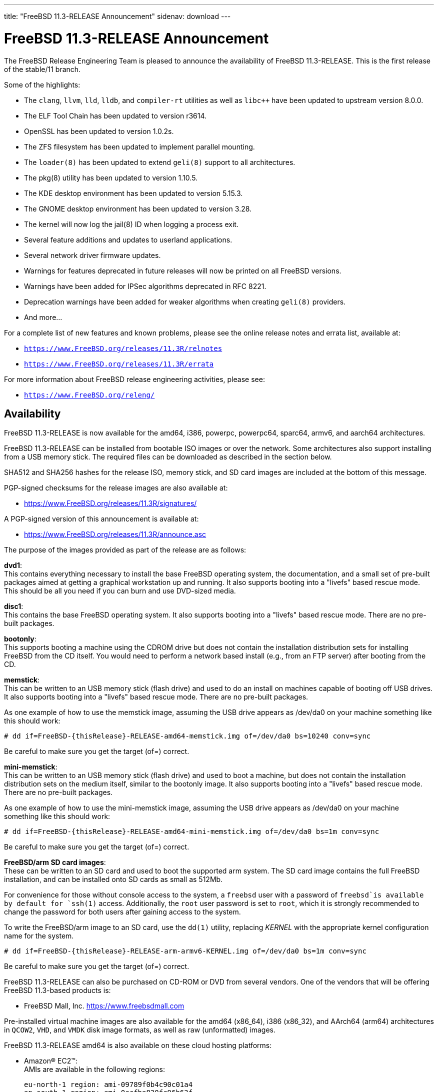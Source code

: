 ---
title: "FreeBSD 11.3-RELEASE Announcement"
sidenav: download
---

:thisBranch: 11
:thisRelease: 11.3
:lastRelease: 11.2
:thisEOL: September 30, 2021
:lastEOL: October 31, 2019

= FreeBSD {thisRelease}-RELEASE Announcement

The FreeBSD Release Engineering Team is pleased to announce the availability of FreeBSD {thisRelease}-RELEASE. This is the first release of the stable/{thisBranch} branch.

Some of the highlights:

* The `clang`, `llvm`, `lld`, `lldb`, and `compiler-rt` utilities as well as `libc++` have been updated to upstream version 8.0.0.
* The ELF Tool Chain has been updated to version r3614.
* OpenSSL has been updated to version 1.0.2s.
* The ZFS filesystem has been updated to implement parallel mounting.
* The `loader(8)` has been updated to extend `geli(8)` support to all architectures.
* The pkg(8) utility has been updated to version 1.10.5.
* The KDE desktop environment has been updated to version 5.15.3.
* The GNOME desktop environment has been updated to version 3.28.
* The kernel will now log the jail(8) ID when logging a process exit.
* Several feature additions and updates to userland applications.
* Several network driver firmware updates.
* Warnings for features deprecated in future releases will now be printed on all FreeBSD versions.
* Warnings have been added for IPSec algorithms deprecated in RFC 8221.
* Deprecation warnings have been added for weaker algorithms when creating `geli(8)` providers.
* And more...

For a complete list of new features and known problems, please see the online release notes and errata list, available at:

* `https://www.FreeBSD.org/releases/{thisRelease}R/relnotes`
* `https://www.FreeBSD.org/releases/{thisRelease}R/errata`

For more information about FreeBSD release engineering activities, please see:

* `https://www.FreeBSD.org/releng/`

== Availability

FreeBSD {thisRelease}-RELEASE is now available for the amd64, i386, powerpc, powerpc64, sparc64, armv6, and aarch64 architectures.

FreeBSD {thisRelease}-RELEASE can be installed from bootable ISO images or over the network. Some architectures also support installing from a USB memory stick. The required files can be downloaded as described in the section below.

SHA512 and SHA256 hashes for the release ISO, memory stick, and SD card images are included at the bottom of this message.

PGP-signed checksums for the release images are also available at:

* https://www.FreeBSD.org/releases/{thisRelease}R/signatures/

A PGP-signed version of this announcement is available at:

* https://www.FreeBSD.org/releases/{thisRelease}R/announce.asc

The purpose of the images provided as part of the release are as follows:

*dvd1*: +
This contains everything necessary to install the base FreeBSD operating system, the documentation, and a small set of pre-built packages aimed at getting a graphical workstation up and running. It also supports booting into a "livefs" based rescue mode. This should be all you need if you can burn and use DVD-sized media.

*disc1*: +
This contains the base FreeBSD operating system. It also supports booting into a "livefs" based rescue mode. There are no pre-built packages.

*bootonly*: +
This supports booting a machine using the CDROM drive but does not contain the installation distribution sets for installing FreeBSD from the CD itself. You would need to perform a network based install (e.g., from an FTP server) after booting from the CD.

*memstick*: +
This can be written to an USB memory stick (flash drive) and used to do an install on machines capable of booting off USB drives. It also supports booting into a "livefs" based rescue mode. There are no pre-built packages.

As one example of how to use the memstick image, assuming the USB drive appears as /dev/da0 on your machine something like this should work:

....
# dd if=FreeBSD-{thisRelease}-RELEASE-amd64-memstick.img of=/dev/da0 bs=10240 conv=sync
....

Be careful to make sure you get the target (of=) correct.

*mini-memstick*: +
This can be written to an USB memory stick (flash drive) and used to boot a machine, but does not contain the installation distribution sets on the medium itself, similar to the bootonly image. It also supports booting into a "livefs" based rescue mode. There are no pre-built packages.

As one example of how to use the mini-memstick image, assuming the USB drive appears as /dev/da0 on your machine something like this should work:

....
# dd if=FreeBSD-{thisRelease}-RELEASE-amd64-mini-memstick.img of=/dev/da0 bs=1m conv=sync
....

Be careful to make sure you get the target (of=) correct.

*FreeBSD/arm SD card images*: +
These can be written to an SD card and used to boot the supported arm system. The SD card image contains the full FreeBSD installation, and can be installed onto SD cards as small as 512Mb.

For convenience for those without console access to the system, a `freebsd` user with a password of `freebsd`is available by default for `ssh(1)` access. Additionally, the `root` user password is set to `root`, which it is strongly recommended to change the password for both users after gaining access to the system.

To write the FreeBSD/arm image to an SD card, use the `dd(1)` utility, replacing _KERNEL_ with the appropriate kernel configuration name for the system.

....
# dd if=FreeBSD-{thisRelease}-RELEASE-arm-armv6-KERNEL.img of=/dev/da0 bs=1m conv=sync
....

Be careful to make sure you get the target (of=) correct.

FreeBSD {thisRelease}-RELEASE can also be purchased on CD-ROM or DVD from several vendors. One of the vendors that will be offering FreeBSD {thisRelease}-based products is:

* FreeBSD Mall, Inc. https://www.freebsdmall.com

Pre-installed virtual machine images are also available for the amd64 (x86_64), i386 (x86_32), and AArch64 (arm64) architectures in `QCOW2`, `VHD`, and `VMDK` disk image formats, as well as raw (unformatted) images.

FreeBSD {thisRelease}-RELEASE amd64 is also available on these cloud hosting platforms:

* Amazon(R) EC2(TM): +
AMIs are available in the following regions:
+
....
eu-north-1 region: ami-09789f0b4c90c01a4
ap-south-1 region: ami-0ccfba830fc96b63f
eu-west-3 region: ami-03bc67e2963783274
eu-west-2 region: ami-0151a8c2d58fb4be7
eu-west-1 region: ami-020cb74ef9455f896
ap-northeast-2 region: ami-0ac2a225ca76c6813
ap-northeast-1 region: ami-018b1a9568ee47cf9
sa-east-1 region: ami-0c1b1e3b80379d735
ca-central-1 region: ami-0cb536e0981d8b3eb
ap-southeast-1 region: ami-061be42021173f256
ap-southeast-2 region: ami-01118bc67768cd45a
eu-central-1 region: ami-0eeb6619034a54c9e
us-east-1 region: ami-0b96e8856151afb3a
us-east-2 region: ami-0096f3aee554b01ab
us-west-1 region: ami-0b2b51b96e7b35539
us-west-2 region: ami-047448dadcfa381be
....
+
AMIs are also available in the Amazon(R) Marketplace at: +
https://aws.amazon.com/marketplace/pp/B01LWSWRED/
* Google(R) Compute Engine(TM): +
Instances can be deployed using the `gcloud` utility:
+
....
% gcloud compute instances create INSTANCE \
  --image freebsd-11-3-release-amd64 \
  --image-project=freebsd-org-cloud-dev
% gcloud compute ssh INSTANCE
....
+
Replace _INSTANCE_ with the name of the Google Compute Engine instance.
+
FreeBSD {thisRelease}-RELEASE will also available in the Google Compute Engine(TM) Marketplace once they have completed third-party specific validation at: +
https://console.cloud.google.com/launcher/browse?filter=category:os&filter=price:free
* Hashicorp/Atlas(R) Vagrant(TM): +
Instances can be deployed using the `vagrant` utility:
+
....
% vagrant init freebsd/FreeBSD-11.3-RELEASE
% vagrant up
....

== Download

FreeBSD {thisRelease}-RELEASE may be downloaded via https from the following site:

* `https://download.freebsd.org/ftp/releases/ISO-IMAGES/{thisRelease}/`

FreeBSD {thisRelease}-RELEASE virtual machine images may be downloaded from:

* `https://download.freebsd.org/ftp/releases/VM-IMAGES/{thisRelease}-RELEASE/`

For instructions on installing FreeBSD or updating an existing machine to {thisRelease}-RELEASE please see:

* `https://www.FreeBSD.org/releases/{thisRelease}R/installation/`

== Support

Based on the new FreeBSD support model, the FreeBSD 11 release series will be supported until at least {thisEOL} or three months after FreeBSD 11.4, if applicable.

* `https://www.FreeBSD.org/security/`

Please note that {lastRelease} will be supported until three months from the {thisRelease} release date, currently scheduled for {lastEOL}.

== Acknowledgments

Many companies donated equipment, network access, or human time to support the release engineering activities for FreeBSD {thisRelease} including The FreeBSD Foundation, Rubicon Communications, LLC (Netgate), Yahoo!, NetApp, Internet Systems Consortium, ByteMark Hosting, CyberOne Data, Sentex Communications, New York Internet, Juniper Networks, NetActuate, National Chiao Tung University, NLNet Labs, and iXsystems.

The release engineering team for {thisRelease}-RELEASE includes:

[cols=",",]
|===
|Glen Barber <gjb@FreeBSD.org> |Release Engineering Lead, {thisRelease}-RELEASE Release Engineer
|Konstantin Belousov <kib@FreeBSD.org> |Release Engineering
|Antoine Brodin <antoine@FreeBSD.org> |Package Building
|Bryan Drewery <bdrewery@FreeBSD.org> |Release Engineering, Package Building
|Marc Fonvieille <blackend@FreeBSD.org> |Release Engineering, Documentation
|Xin Li <delphij@FreeBSD.org> |Release Engineering, Security Team Liaison
|Ed Maste <emaste@FreeBSD.org> |Security Officer Deputy
|Hiroki Sato <hrs@FreeBSD.org> |Release Engineering, Documentation
|Gleb Smirnoff <glebius@FreeBSD.org> |Release Engineering
|Marius Strobl <marius@FreeBSD.org> |Release Engineering Deputy Lead
|Gordon Tetlow <gordon@FreeBSD.org> |Security Officer
|===

== Trademark

FreeBSD is a registered trademark of The FreeBSD Foundation.

== ISO Image Checksums

=== amd64 (x86_64):

....
SHA512 (FreeBSD-11.3-RELEASE-amd64-bootonly.iso) = de623ccae3f158259d4e3a77491cb17e5746868c83ec5b58ed831ae365e23e13dbdceb19abdf5eeb7ddb6ca94ee2117b522204f8f17e9ee37464bc313f139718
SHA512 (FreeBSD-11.3-RELEASE-amd64-bootonly.iso.xz) = e21947fee8c3b3a0d6432c5c59217b86379d758a76dea1ad3a1ba4f35e886129f9876858c89aa01b258edaf45d31372d1ba0b03ecf1bd40758cc70d38a3ff1fa
SHA512 (FreeBSD-11.3-RELEASE-amd64-disc1.iso) = 70e489cce651e4030b3875a408891f3296a4970a5a28bc5a0fffbb2fadffc26368bd43c0aa299c21b6638c4732c909ddfcdf1ceb5904c145ba2df46f60c790bc
SHA512 (FreeBSD-11.3-RELEASE-amd64-disc1.iso.xz) = 934a2d280f29b8255d58467e2e20ac1465118af4b1bd937bb9e2c089a5854da7b4375a2302f2007b60aef4c50e062f9f7d6b012a3576d2aaf0d01b7af217bcb1
SHA512 (FreeBSD-11.3-RELEASE-amd64-dvd1.iso) = d30a59a20019b74f346c7d51de15b971eb1f3613bce1d92151d1c9723b9ec217c5a92fb3aafcc5abd3034d1fa510d8ebbb83bd3ba31e531f22cfbc8f94f465e7
SHA512 (FreeBSD-11.3-RELEASE-amd64-dvd1.iso.xz) = 93a965e4644d054dcac963a8ea43da3c514d6d8322cc374872db82e71a4b8565da0327a24cb5f7e9f4fd3ee48b3564d5a18b3ecdfd415cf24f3380464262d40d
SHA512 (FreeBSD-11.3-RELEASE-amd64-memstick.img) = 90f6c796835dce9c38ec32405b75dad2de5768008f9ba0e6817e9d66bab7713326942a68cd80cb46f6209a45f5d1c90ac6275524afda264c30874bcfd3d7b12b
SHA512 (FreeBSD-11.3-RELEASE-amd64-memstick.img.xz) = a8ee378b436e690f4185908ccf18f53498ab013cb80a1953f1e5738d219e87fc2b0280bd70dfa42fef0da3edf64dc5c295dbc99af3c8384b23a668e678a2a51d
SHA512 (FreeBSD-11.3-RELEASE-amd64-mini-memstick.img) = 00c3d00b0d4e3b08b6c74a0ed6aeafda1230dacbadaa34310fa3149b228752906c4d27319f294a61d39503c23de873c21d6c655f6bd0b5014aa898e30a4b9eb2
SHA512 (FreeBSD-11.3-RELEASE-amd64-mini-memstick.img.xz) = 59db0ca2ce9b325ee739179ffdaba15fb08bd40550f5face3762ddc239165bfd179d3be244a49da5958e1f267f28ed7ddab7e0be4cab90e277bd2501b99104ca
....

....
SHA256 (FreeBSD-11.3-RELEASE-amd64-bootonly.iso) = d27432b1c904e8939c87f6d6d415baa3f27841dc666f890610cdc5e8d6607663
SHA256 (FreeBSD-11.3-RELEASE-amd64-bootonly.iso.xz) = 328fa0b060df682cfeea861e4f5f70a254ecd5d1fd1c5efe18b4440172553c99
SHA256 (FreeBSD-11.3-RELEASE-amd64-disc1.iso) = d268db365e26305ec3d51b29211caad903749c33a4a8f2cf661d671f8e0ba0b0
SHA256 (FreeBSD-11.3-RELEASE-amd64-disc1.iso.xz) = 19cb616870f4c4325c1be7ae1e1868e44237d664539f8ec7d8e8e17c2103d115
SHA256 (FreeBSD-11.3-RELEASE-amd64-dvd1.iso) = d9e17e06962d01730e24369407bad14a8845b80ecc65cd5e97ea27e67ca5b3c7
SHA256 (FreeBSD-11.3-RELEASE-amd64-dvd1.iso.xz) = 37cbd2718e63f27f0eb255450ca23c120b37e05ede316f2c10ce0e3987421b52
SHA256 (FreeBSD-11.3-RELEASE-amd64-memstick.img) = 895bcf9e764455aa9de9b5086eba533eb51fd516c1545f1286caca92cc9c25b4
SHA256 (FreeBSD-11.3-RELEASE-amd64-memstick.img.xz) = e2b7752e1bbfcec723db2b49e93617d70621a4ab7b40e320aee6c66b71a347dc
SHA256 (FreeBSD-11.3-RELEASE-amd64-mini-memstick.img) = c22d6be29911d109f37a3f955d188150ca3927390bb94abb5756629927ff08c5
SHA256 (FreeBSD-11.3-RELEASE-amd64-mini-memstick.img.xz) = 7581b38934e73bfd7e47fb5f477e0958b6b11f5cc1af677e3181d2d2df53937a
....

=== i386 (x86):

....
SHA512 (FreeBSD-11.3-RELEASE-i386-bootonly.iso) = c73ea3db171e65a0a989bce3e7ce594dc6a16aedb0d5f202f9f4125daddb6607d19f4b86ec3f5ad75524c18249623918ccdcf04df7b5a181b7e77908096201ce
SHA512 (FreeBSD-11.3-RELEASE-i386-bootonly.iso.xz) = 2925e7e453514813f584f0435b1594324a5fd38ac7d110c8dfe3d692fac48269f8f8bbf70dfb6f00eabe19adf1c03650d93c089734e6fabf8f8ec82543d4cc0e
SHA512 (FreeBSD-11.3-RELEASE-i386-disc1.iso) = 5240eafce401d7c5283d81f4c288e8ad94f350d802dd64ef4c2a337eae31fd15ff4e37da28bb1a3124fbbb35c52b122c356ae05c09a946da23771b1d02e7a949
SHA512 (FreeBSD-11.3-RELEASE-i386-disc1.iso.xz) = b5db4cf46424ff86fe5666adb97d382cfcd796db5241e4d87c83b71ddcc1562e291ad7d46400031c65bb4ea0f7fd56beed2f57c4367e0e96ae8b334af4fb3318
SHA512 (FreeBSD-11.3-RELEASE-i386-dvd1.iso) = 53af094f22f6c387f97d8856de0c30e0fce1683b0dec07c2f3a7b0a09152cbe33f99f88c1f22580bed0daea9fda02f0012cde3a35dbc4f44a9e2127c1e0fd01c
SHA512 (FreeBSD-11.3-RELEASE-i386-dvd1.iso.xz) = ea3c4036c9bd0c3d8519c1f7e255ea0ee2b1c5be06afed981ef9515b4135d5b07b347dcd42d763f026b4305d256ba1401717484b1a8ba09e2ff3d05ea71f5dfe
SHA512 (FreeBSD-11.3-RELEASE-i386-memstick.img) = e8ee947713f2cb1186930e6e6082e4c379afb99ac529391a153eb0062ae36f7eccbd75adf11cc0b1983903fa6f3e4371e0a240c0a995f17ba6c9c7cb15b4fdc2
SHA512 (FreeBSD-11.3-RELEASE-i386-memstick.img.xz) = af56fae7413dd32220bedb57450ce210831ef083269e6dbd226d4e2224908e8dbc4bbb6243f9c6d4c1d3c45d224bde6952a41e4795860a13f4dfa70947b9c281
SHA512 (FreeBSD-11.3-RELEASE-i386-mini-memstick.img) = 6072633cb36777909f2e14c6b0325d763ba34e89094c00043502e38dfe063c3be2ab56b845aa9950d546c4c845d02b47eba8c834a0c698449f4dd7473207f0bd
SHA512 (FreeBSD-11.3-RELEASE-i386-mini-memstick.img.xz) = 8ac62081c99e7a86432f09187d3b2a001a92a17ff3250031676715b1dcdc34ee9e2f0a19214e1f0d9ca8f45e80d730354fb75e4b4ee98ee6f150962577dff6e8
....

....
SHA256 (FreeBSD-11.3-RELEASE-i386-bootonly.iso) = 8928dfc1967317d147091237cb13e5a4f18b0d75fb1900818bc3937edfaf1d99
SHA256 (FreeBSD-11.3-RELEASE-i386-bootonly.iso.xz) = e470fda1c8479f11a16c895edc2a0a29860a789eafb181882c39de2ca7144551
SHA256 (FreeBSD-11.3-RELEASE-i386-disc1.iso) = 88860cc6ffd730dad3ee6d3eb1af88234430a26aca6f3e3e26a66521f1e66b74
SHA256 (FreeBSD-11.3-RELEASE-i386-disc1.iso.xz) = dafd53508b214dbbb831d6891b56958284445027dff0626de76c544cbf87e8da
SHA256 (FreeBSD-11.3-RELEASE-i386-dvd1.iso) = 5cd1bc4b512da36539f6655a9a836a16b4811a04566e65d2124a206337e619fc
SHA256 (FreeBSD-11.3-RELEASE-i386-dvd1.iso.xz) = 9afeb340f97caa671808e5f0f3417d5820ba33d72a6e28ca358a1ff4ec206c16
SHA256 (FreeBSD-11.3-RELEASE-i386-memstick.img) = ff31003d4043051f2fc1ffcc63afee21c3b44ca5c7ac279089b5c920de72cbb0
SHA256 (FreeBSD-11.3-RELEASE-i386-memstick.img.xz) = ec7cf669c95abb99005583b414006d575c60d5e7e927a36adfc6c7e26484fc31
SHA256 (FreeBSD-11.3-RELEASE-i386-mini-memstick.img) = 82173f915d7370e67399dc002a87f450c26e137ff98e78db0b79aee68ca9a61a
SHA256 (FreeBSD-11.3-RELEASE-i386-mini-memstick.img.xz) = e1f27912a20754f1c626f9a9816450f35879a61de24f1c228fc94671f649956f
....

=== powerpc:

....
SHA512 (FreeBSD-11.3-RELEASE-powerpc-bootonly.iso) = ea66a1edb6fafa94a6c95a6f9423b7b2181d693ae6efe5d39092d9d9dd275d1572fe916257829c88a4c3c9e5a836e70acce4e42b1d08356307a10f3c0bb68309
SHA512 (FreeBSD-11.3-RELEASE-powerpc-bootonly.iso.xz) = 44bee3c4b569893ba1d54a7d072100371216e314b188ceb7594e82fabce7cd6c1006fd94df0d23229ab72e4ad889fb6fc91bd80dd2319a0f6b7e12dd38764c64
SHA512 (FreeBSD-11.3-RELEASE-powerpc-disc1.iso) = 1a96768aa36e350e3421389016f48dc3e117bfe8ce3b40c1aafa082a121baef784bd48b01ee7c1092ed7e1ea2cd8dc64e43b22f75afec705901042989f5581dd
SHA512 (FreeBSD-11.3-RELEASE-powerpc-disc1.iso.xz) = 91a0b245cb75de5fbc7ff5ee9ca3d70a8d88b1888fedeeaf701976afe6ef63ab219bf429170da48f9c6565c7ae597c87c8f51d63c4535dcc6c2915f3c094b7ab
SHA512 (FreeBSD-11.3-RELEASE-powerpc-dvd1.iso) = 6b9b77dc2f65ef0a40166138fb6938cc2ed0e91bb1e371090df42bf4e2df41c8e09b89f9b77522c2866fc595a5dbafdcdd14b584b1761bf9ac5196204b59986c
SHA512 (FreeBSD-11.3-RELEASE-powerpc-dvd1.iso.xz) = 9caead2afa61f15742db8bc330d26cf564facf7ffc66204f12f959b5814db987bec7bbc8d886924cd6191177b2d850980ac8b535287c5f7b5e8a9c33b9741004
SHA512 (FreeBSD-11.3-RELEASE-powerpc-memstick.img) = e5df71e0a50d479baf64f5cb8e76a2e6468f363ce2da02e263f7a7a6dd0cff818025ac9a6653fe6c05d420459cdbd7ff87eb4583c981fdf54b31677dd9dda8bd
SHA512 (FreeBSD-11.3-RELEASE-powerpc-memstick.img.xz) = d9f23957e41943bddd63141507cd31aea690e8fe31caca0575d447014de7f207ced564c7e64bc0f9ce3b3ff82a6e5e48f4b4eff7aa2bfde7ef3451e4b8bd68e6
SHA512 (FreeBSD-11.3-RELEASE-powerpc-mini-memstick.img) = c6e13e114d1127307f5ff9aa357bf1a5cf2009135ed8c2947b48fcde8d94c5f565d3285d0625cec01bf1f1478b649560a9a62c0916d5b9545440156a4660f82a
SHA512 (FreeBSD-11.3-RELEASE-powerpc-mini-memstick.img.xz) = 3d8797f654773ec3cd949e10c9570482eb91e820b0d231c67b5fe17f9ff295e02e445db683db64a0cafcd45d73358d675ddc1036bffd116e6291897ac0438ab7
....

....
SHA256 (FreeBSD-11.3-RELEASE-powerpc-bootonly.iso) = 051344b2c208333daf917bd71e8c365cf815c1d3a4d199125973c54e940a0c8e
SHA256 (FreeBSD-11.3-RELEASE-powerpc-bootonly.iso.xz) = 7c94565bc07ba0f4d0bf6a0b04ec8b3cae725f2e2678f1d1d064af67cfa06207
SHA256 (FreeBSD-11.3-RELEASE-powerpc-disc1.iso) = aa5ef3e0682aea17fdb6d86fff425ab707c6934cd6837e6c497ea3c4797b529a
SHA256 (FreeBSD-11.3-RELEASE-powerpc-disc1.iso.xz) = 6ccf4e590b7b19b3bdbd3dcd2f6bf8741ab7429492a3fb4948c2e49d6e0db506
SHA256 (FreeBSD-11.3-RELEASE-powerpc-dvd1.iso) = a3eb04f5a7d5cf028c6e1b39fb0d84097bcd5d44e9e4f7dd282f9b0b5daa9272
SHA256 (FreeBSD-11.3-RELEASE-powerpc-dvd1.iso.xz) = cd7f12bd0108a39cc3ab511df462c249efcfee6a5875d6ebeb5c9416207e161e
SHA256 (FreeBSD-11.3-RELEASE-powerpc-memstick.img) = 9079cb8830cc16e35f55400f7dbe06f410672da1b62db89fd32f565efa666502
SHA256 (FreeBSD-11.3-RELEASE-powerpc-memstick.img.xz) = eef7511bdfb124807515fd1026c2f3d4c06c79cbaadaa9561719d3745fc69bc2
SHA256 (FreeBSD-11.3-RELEASE-powerpc-mini-memstick.img) = 5962abfe91f5d0c77aae96a7c2d335cc5eb1e3836c82b1227bc370a9903f43ff
SHA256 (FreeBSD-11.3-RELEASE-powerpc-mini-memstick.img.xz) = 0338459b6bee2522d073154574bdc68b441297cb05ba46436769928b659da9c2
....

=== powerpc64:

....
SHA512 (FreeBSD-11.3-RELEASE-powerpc-powerpc64-bootonly.iso) = b127d129b52c4194cd4871948e29e2f337e6243e9ba73d33e8b3469e610d69d7f49fbfd7728c9e6fc92ead315c19b8fb302dea0b214bbbe0b1ca848989be4bee
SHA512 (FreeBSD-11.3-RELEASE-powerpc-powerpc64-bootonly.iso.xz) = 7999feca1b3614d6e954841a9b97916ffd0d3c204d474e7a2b6d9a308b073cb28d7208c2fcc1bf428445ffe4f3928b1083bc2bfb09a5e73d12de21720bf022ef
SHA512 (FreeBSD-11.3-RELEASE-powerpc-powerpc64-disc1.iso) = dbe6c77c9521e595895c9be08720cc48f59447e87aad15e92bf01afad9e0dd0eab16ccfc4b168ae6aab4a8d0f0146ffd7a0c260109af5510efb7fa7029933bc1
SHA512 (FreeBSD-11.3-RELEASE-powerpc-powerpc64-disc1.iso.xz) = 46f5574def47d7f3a1f8145382c452fbf11b64b858b4e7764eec0d1d4ca462171954dee524b96e9e2460da4ef0a4dff8bf3e14a115f15c7e2dad824c78b2687b
SHA512 (FreeBSD-11.3-RELEASE-powerpc-powerpc64-dvd1.iso) = 0b70fe16158b3029fca9495ea305623d88a4a1e266ffa23df180c3cd2eb4727df2a524696a2bd7dae1ac3dec41a75985f70dbc224ea14713d1fd2df04e6702ea
SHA512 (FreeBSD-11.3-RELEASE-powerpc-powerpc64-dvd1.iso.xz) = dfb747c48ac5fc93d30b35eab63cd479e7df9c331fff6d524fc43b95f83c0d3b42f900232980763b80f90bf4957cebcf402ede21b3d3dfbceed12cdf49ce73f5
SHA512 (FreeBSD-11.3-RELEASE-powerpc-powerpc64-memstick.img) = 06dcbe2abc89bd0fb564fa4530b755e3891e6f3109b2bf7af8b1998bc50a6ab9e6bd7e668547a9fbb58b34074b3478ca190cbfa5c6768cc594bfa07a57ddfa19
SHA512 (FreeBSD-11.3-RELEASE-powerpc-powerpc64-memstick.img.xz) = aa778da56d7f8d57e6cbdd05f17d2ef8dbef2b9c32fa3b0737bd31e3aa06248aee7a435b40748de81904dd97c6d4b785da9bc501220a651c2ffb658f4f589dfc
SHA512 (FreeBSD-11.3-RELEASE-powerpc-powerpc64-mini-memstick.img) = b534b92bdb95b731db9d76ddb9c9836d57df6121f13e85f687a13c0eaa42aaaadb308e6f5f92c3bf53e93c75e2851349ebda7bac2af7df3714f3bc44321ca26d
SHA512 (FreeBSD-11.3-RELEASE-powerpc-powerpc64-mini-memstick.img.xz) = 73ca9879520b06629b4224be14f5bb1bd44224f7434387fec8f3b0a5230c10e3e4e6fb9b65bae773aa06532e015991b53ff7c1910268ac473f31b7e9c260509c
....

....
SHA256 (FreeBSD-11.3-RELEASE-powerpc-powerpc64-bootonly.iso) = 910ed0ded9a5ec61fd09ea502e2ccc472339abbb332ae52b1a0e1b1d2896b6c2
SHA256 (FreeBSD-11.3-RELEASE-powerpc-powerpc64-bootonly.iso.xz) = be642c5eed3b984a9d500642d29a2762a97d8ff36d25c5fd3c7dbec27877d269
SHA256 (FreeBSD-11.3-RELEASE-powerpc-powerpc64-disc1.iso) = 3ab4d996181db1d03159ae6a6eef1e52f702f6db37028956c6a9d6c1942f7f0a
SHA256 (FreeBSD-11.3-RELEASE-powerpc-powerpc64-disc1.iso.xz) = a44e7287fe61aced11a80a7b75d9297550602ff0fdae8534c3d31f5ac6fefd7e
SHA256 (FreeBSD-11.3-RELEASE-powerpc-powerpc64-dvd1.iso) = 04427f74d7c87b96cde5cec67896b2e1a7c021faaddb61c856bfde51220ffe2c
SHA256 (FreeBSD-11.3-RELEASE-powerpc-powerpc64-dvd1.iso.xz) = 8920ea9f9630320627f8632f56e4da2f071984eab97c5eb9fbf2ceb83e6d49d9
SHA256 (FreeBSD-11.3-RELEASE-powerpc-powerpc64-memstick.img) = 13b71ca5c819d3bfaaf5f01847681c63464090795d8da7e47f7174508c5ab53a
SHA256 (FreeBSD-11.3-RELEASE-powerpc-powerpc64-memstick.img.xz) = ba9e51f70b0e5df3dde562bc39f1bad5fe00bf44879016a831f63c46bed61941
SHA256 (FreeBSD-11.3-RELEASE-powerpc-powerpc64-mini-memstick.img) = 434cfa6ecb815738a078fea0d6e4ce7baa9293c520a698b8880454f9f85606d4
SHA256 (FreeBSD-11.3-RELEASE-powerpc-powerpc64-mini-memstick.img.xz) = 96211bf0d4245af72fa3ce7523ad38ae406fa7fbe4d779d6bfb8c30074a4b09d
....

=== sparc64:

....
SHA512 (FreeBSD-11.3-RELEASE-sparc64-bootonly.iso) = a07d372f8c904f5062c59c16db5ea366962742ee77bc9a7f54a6363ee8e78546d646e06dcba5161555010553de6def7e4cd965b03c0d1fdebd6b42c77338ca55
SHA512 (FreeBSD-11.3-RELEASE-sparc64-bootonly.iso.xz) = e190e8a3da3af59bb6f3c22a8fcaeecd5acac044c049688699924f661b864cfbddda7ad9dea7909c4b52b1c366b46ea5d691b54aab8c279a6adf303a634ee885
SHA512 (FreeBSD-11.3-RELEASE-sparc64-disc1.iso) = 9db2a7e843d2c071b6c244c10b323ced404b7c952fdb49f77805f8ef2cc4a262d27026a0af473f1ec3d7e3f65f7abff893cc3cdc4c9e21f4a8e1b1f499e55abe
SHA512 (FreeBSD-11.3-RELEASE-sparc64-disc1.iso.xz) = 1017926fff8791e9d7db9ea2f9282f58f1e6e388be7c3a53de93929b83f61495b7baded4131cbf1739c7c9dbb0b8cf5a0ca81e800cc5ff365479220ee2a2e659
SHA512 (FreeBSD-11.3-RELEASE-sparc64-dvd1.iso) = ebd0b1dcdc0d320cfb73773aaf2cd5a5a9a466c05c96eb464be7871a707e4c6a3bb05016541117d69f064085b0bab6f40e078eb4482d3f79dff8137bc58b678d
SHA512 (FreeBSD-11.3-RELEASE-sparc64-dvd1.iso.xz) = 475b1024f8fc1e6878fed4dc8f309e0e3c54344250e9711d33a923607baa84782c583695a151f978bbc431ee18725ee02d25047f31f7935a4119b8a4ee91a983
....

....
SHA256 (FreeBSD-11.3-RELEASE-sparc64-bootonly.iso) = 228695149c27ee03047296e854911a220ee4ef00eae0d881c294899feaf0cc73
SHA256 (FreeBSD-11.3-RELEASE-sparc64-bootonly.iso.xz) = a20c3f438576f97673201a362a9951ce04414c9a609a096da02169106df1a721
SHA256 (FreeBSD-11.3-RELEASE-sparc64-disc1.iso) = eff9617117c047237f37ba5879dc38045e77822e8c13e268c1e79d21625328fa
SHA256 (FreeBSD-11.3-RELEASE-sparc64-disc1.iso.xz) = 21fc5d9761a177359fcec0b662465ec28ba65bb4fa97b3b9ac1f7452685c6b28
SHA256 (FreeBSD-11.3-RELEASE-sparc64-dvd1.iso) = e7853966859e43f2cb425129f19857dcd18675b218e17c62f9e2c3ed3c1e2c04
SHA256 (FreeBSD-11.3-RELEASE-sparc64-dvd1.iso.xz) = 333e2b04d25d4d26456c34a5bbcecd3600b2c46847a03d103eae016665f98e7d
....

=== aarch64:

....
SHA512 (FreeBSD-11.3-RELEASE-arm64-aarch64-memstick.img) = 50d16e22075b4199d0a580baae4b55e795fb1262c21a22197537334020dd1e85b42f554a2928a2e476d63791db0bfbdf1e7c44d6646a570895f5118e46f6a503
SHA512 (FreeBSD-11.3-RELEASE-arm64-aarch64-memstick.img.xz) = 219d1605beb25a537806d16612905ba34429b557c87e2517f3c220dedf01860714ea03cd0201cc8e1b7159b7f393b4fff32ea8af6a376ae1e3ab5ba26057fd07
SHA512 (FreeBSD-11.3-RELEASE-arm64-aarch64-mini-memstick.img) = c12e5c744d20535391735852277565d9dee56c2e49c387050ebf01560a2ae100820a7fcbe56c8c3b58d982cb1e8b8e8502d8b71d3b6299eb000fe743fccc39ec
SHA512 (FreeBSD-11.3-RELEASE-arm64-aarch64-mini-memstick.img.xz) = 8b34a39c17c20c3af5f014f04af7ad196a8e28a6c3d85f49e736be8bd9cb1e0dacb50316f457001497d9b3b0ae15d76f20e885a85316f6622f68a94fa66c0ca3
....

....
SHA256 (FreeBSD-11.3-RELEASE-arm64-aarch64-memstick.img) = 4238e41cecd69f525c66651cd2567835f4a045581d52ecb6c102c073358eabee
SHA256 (FreeBSD-11.3-RELEASE-arm64-aarch64-memstick.img.xz) = 8806e2d91f5fbcd513bae24a3ed8d4d1fbd0d4efbd0d69fd0c9fa8851ffaef6c
SHA256 (FreeBSD-11.3-RELEASE-arm64-aarch64-mini-memstick.img) = 8948487e624beaf0346f54af8fbcaf8e5c5fdbc537bbd1b02e47e0cd3781128b
SHA256 (FreeBSD-11.3-RELEASE-arm64-aarch64-mini-memstick.img.xz) = b0c15ede13ed3e0865ad14c0d574123c5f9b3c4e4f661e11b2860ee84a7fd533
....

=== armv6 BANANAPI:

....
SHA512 (FreeBSD-11.3-RELEASE-arm-armv6-BANANAPI.img.xz) = 57d2039bf7ee0150fb2b5e8766944eb77cf0e8c89624c8a8c966aca8a52a45211f7b62798fc19b8b2fbb66b4e94ad59f49f5726aea1b50e22d6931d333003597
....

....
SHA256 (FreeBSD-11.3-RELEASE-arm-armv6-BANANAPI.img.xz) = 82d4a504954185f9a9827d010cb1d034b500ebc30c435750f5646c80c203bbcf
....

=== armv6 BEAGLEBONE:

....
SHA512 (FreeBSD-11.3-RELEASE-arm-armv6-BEAGLEBONE.img.xz) = d0c8362975470664bb153da757b6512b70eaa3456e8cc7f342b23e5ecb7abb76bca9d4619870b3aa141a7f8f24f707ff02d2cda14a8d4f1ebeabb9310f44e3a9
....

....
SHA256 (FreeBSD-11.3-RELEASE-arm-armv6-BEAGLEBONE.img.xz) = 76a0ccabbce5c0560624a261f63efdd3ef014d5d9ddd862cc0236b807d255fea
....

=== armv6 CUBIEBOARD:

....
SHA512 (FreeBSD-11.3-RELEASE-arm-armv6-CUBIEBOARD.img.xz) = cb65dc4812de886d49cef9aa8d3d05727233dee8507027d974d1b3d3366c7112837470ae5ac893b48a149faa8121b017bf4594e1e8bf0e01f1b5d79af6c9740e
....

....
SHA256 (FreeBSD-11.3-RELEASE-arm-armv6-CUBIEBOARD.img.xz) = f96bdcdea0998c4a006867484ed95e28fbf1a1facc2dd097a638b216d5e17f77
....

=== armv6 CUBIEBOARD2:

....
SHA512 (FreeBSD-11.3-RELEASE-arm-armv6-CUBIEBOARD2.img.xz) = d01a89aab06d34644b70499e5d7ab51ff1373e85bc239ceb89f4f8529ff27489c874a72735f568f03245a2518ae9d09e8484c5b8215a6ecbfcf6c78f5102aa4b
....

....
SHA256 (FreeBSD-11.3-RELEASE-arm-armv6-CUBIEBOARD2.img.xz) = 530c3886bb147a77d1343eed2a915e531f07dd0961d074aad2488e13e5c4bcaf
....

=== armv6 CUBOX-HUMMINGBOARD:

....
SHA512 (FreeBSD-11.3-RELEASE-arm-armv6-CUBOX-HUMMINGBOARD.img.xz) = b02cc8d311c6f506a67e6f774e1626e21e169d7bbd513e435f5be5188c80c6a89c6c50225030e09a3a47f63507fdd3c4404b1a8c29f31b16981c89eb6c9d9141
....

....
SHA256 (FreeBSD-11.3-RELEASE-arm-armv6-CUBOX-HUMMINGBOARD.img.xz) = a8b937274a19b6b3e3965cb103db6711ed2fc66b700d812e52f644b3085ac9e1
....

=== armv6 RPI-B:

....
SHA512 (FreeBSD-11.3-RELEASE-arm-armv6-RPI-B.img.xz) = c75fffaacc528a392c2c8b5ac643ded172d7f92c728deca4cdfd965aac16ff2272f60c4e41b75fcea9c9de4fa9a5627da426a4f1ed5005c1b9bcbc439b5cfea7
....

....
SHA256 (FreeBSD-11.3-RELEASE-arm-armv6-RPI-B.img.xz) = ef314c3b15611566ab277f79ce64b75687c78f0903d603da57c0ac0df4f35050
....

=== armv6 RPI2:

....
SHA512 (FreeBSD-11.3-RELEASE-arm-armv6-RPI2.img.xz) = 474a3dd5e5b9e1737970725ab5064ee4f33c4d40e0b4a6100ede0f72ecf6c108e87dbfc1ac764f31e8d7caa6003871c3f9ddaecd5e11dc2b73cbf363862c5288
....

....
SHA256 (FreeBSD-11.3-RELEASE-arm-armv6-RPI2.img.xz) = 92b3b012d399b9d4ebfb3958ad5d65c104c6bdb4554af0e63842f067b47c7efd
....

=== armv6 PANDABOARD:

....
SHA512 (FreeBSD-11.3-RELEASE-arm-armv6-PANDABOARD.img.xz) = c84ebb0670a7ba6824627133e043e9140e31485458dd7240e2b4c3584c7eb941c849ff32898cdce575d61dcfa936e99a3be9461b03b833b904723f838837f3d7
....

....
SHA256 (FreeBSD-11.3-RELEASE-arm-armv6-PANDABOARD.img.xz) = e6a9466b32f41cc3aa37fd298e50997b736a2eddeddd9a35e820f7039b9ba2a0
....

=== armv6 WANDBOARD:

....
SHA512 (FreeBSD-11.3-RELEASE-arm-armv6-WANDBOARD.img.xz) = f0a08186faacf761fc13b45dc59e1d5595c6cb75a9bef5b304dcdfccfb2a08ea350c2d2ee99643e24517c752778657a4bcb549b5f147b8cf7ef8179cedab0633
....

....
SHA256 (FreeBSD-11.3-RELEASE-arm-armv6-WANDBOARD.img.xz) = 740545b87ffa2d14980ac7d0cee88f42bb7f14858067ecbd571a95962e5aa7e8
....

== Virtual Machine Disk Image Checksums

=== amd64 (x86_64):

....
SHA512 (FreeBSD-11.3-RELEASE-amd64.qcow2.xz) = 54c94ad945155de71321d9f902640c0e2d284d3956f6a3140d46902d929b4b3f02c5b15fb99dcb0f9b56c56916279a2a8a740e60491f18deb66242d57841bc40
SHA512 (FreeBSD-11.3-RELEASE-amd64.raw.xz) = a958d8e1640e7ae19cd0a384839d1e0de9ac5bea4ca2c1db1b7ff8c6678ab53c1fea0185cd7dc9832e0b71fd7362e0a241060c32ff229a3a5fbcc4562c70057b
SHA512 (FreeBSD-11.3-RELEASE-amd64.vhd.xz) = 83c0ffe492515f8bf4819e27ce04401dfab4323e7d893a0decb07a63fef4f463442c16e2fbcf64ec3bc103c9b68d555b57831a5c0724e5a17eb5376a4ee4162d
SHA512 (FreeBSD-11.3-RELEASE-amd64.vmdk.xz) = 2307920a48f94cd4986fd78aa1491b027c060c0b202bb40d2815b8cc2e4be9a7cdbb87a140124cd03f9641178bfee199ac8f854b8d96b985dc06dda4b9948f60
....

....
SHA256 (FreeBSD-11.3-RELEASE-amd64.qcow2.xz) = 6624877d2dc5804fd26f1078856e8578cf0e810b5ea53b83be83ee84ba30a5a1
SHA256 (FreeBSD-11.3-RELEASE-amd64.raw.xz) = e5f7fb12b828f0af7edf9464a08e51effef05ca9eb5fb52dba6d23a3c7a39223
SHA256 (FreeBSD-11.3-RELEASE-amd64.vhd.xz) = 85e6d51114d0c4318784ba7fc7bdfe083728f7b79e9ec485939b51733a62417b
SHA256 (FreeBSD-11.3-RELEASE-amd64.vmdk.xz) = f3e0657d84ce3215a5bacfe4322870fe2b981b4145262885e01ae33d1c8d3ed7
....

=== i386 (x86):

....
SHA512 (FreeBSD-11.3-RELEASE-i386.qcow2.xz) = 444f807e14db1d8faae71fb0330f6bac4751329f4cd260cce8f9e8bcdb8800e76c3ec7191f666e13ce4d60834ede97d81748b6dd85b9d28760912ba5136c7c5e
SHA512 (FreeBSD-11.3-RELEASE-i386.raw.xz) = e34857e8381242c724961095d2c21695ae4015245330138905cbf3940c916370d008d83e5ab75e35a805c5d6620f7d8e41c47357b35e71dc1c685bf2b4147207
SHA512 (FreeBSD-11.3-RELEASE-i386.vhd.xz) = 5ad8b901099ff31d2c12c381b39b87546526476ce6e86f8939594eba31d93540b72fbd0e2329244bb8784ac7f2cbb8007266d0bf8936dca47fdc27f1facd0b15
SHA512 (FreeBSD-11.3-RELEASE-i386.vmdk.xz) = ebad9e0b201cea403dbfaa1a032fa373f93633e979ebb21ab950e790f62f1c4b0d9ff933fb3fbd99a5690f5394197bd2c131241e3613c45d6c6faab1bb3b79ad
....

....
SHA256 (FreeBSD-11.3-RELEASE-i386.qcow2.xz) = 9b13b3a89be28ccb9e12d4dfef7f61dc1bb62feaabe45a2542587d9fb1074820
SHA256 (FreeBSD-11.3-RELEASE-i386.raw.xz) = 786dd75a1e561eec8d2df5b4913881a8354b5e6ab35f5d898c6d3bc50f7e4efa
SHA256 (FreeBSD-11.3-RELEASE-i386.vhd.xz) = 84366c0f54327584a8adb5d64f81b296affceddbd00e7851ddd51a6a62804ff6
SHA256 (FreeBSD-11.3-RELEASE-i386.vmdk.xz) = 3457523971872fbdafcaa79d4ca283584b10178d56382d69f8f2ec0f1fe98685
....

=== aarch64 (arm64):

....
SHA512 (FreeBSD-11.3-RELEASE-arm64-aarch64.qcow2.xz) = 677c04e2bfed69af47108c7dc7df2b1504d7e27fe7510e0d518d8ea7cb005dacf1776db30654e4c8a2290c2edfe90b48eec990bbd112522d26131f42bd20f648
SHA512 (FreeBSD-11.3-RELEASE-arm64-aarch64.raw.xz) = a375b32aa699e20a31ba37c72a57f5477080b5fa91fa43fee9f386eb74c52aeb7f134667b4e50e9c02a0b96cee67cd7116f325f1f4f18aebeae27fc33669e70f
SHA512 (FreeBSD-11.3-RELEASE-arm64-aarch64.vhd.xz) = 510209f856fa64a0943d461ad7f995f5e069756113d1d5b2d982d226d560f6a0706293d9d95fa738f0a5e58eb635e4cd37a339674cff57e9c437bb6437228e25
SHA512 (FreeBSD-11.3-RELEASE-arm64-aarch64.vmdk.xz) = 8103be4adcd4dc526ab1a47ad6528a70dd9a3a70ab74ff9ca09579f1328cce9922be40e5ea74df98c9342d287fc219658ce252b1bcb0daa8725454e869534c49
....

....
SHA256 (FreeBSD-11.3-RELEASE-arm64-aarch64.qcow2.xz) = e3f201d3cbabd7800a243636c0f7bd81763fc6fc17d3fd9e0c0bd1aa20048034
SHA256 (FreeBSD-11.3-RELEASE-arm64-aarch64.raw.xz) = b7ffbf65c864400ae1906a86ee3e3879979c6ba99d8550d026965fbe2558e40a
SHA256 (FreeBSD-11.3-RELEASE-arm64-aarch64.vhd.xz) = b7bd3dbf49b58e10e870aed5b57dac6593bddfb2043573f52689822425bb2e79
SHA256 (FreeBSD-11.3-RELEASE-arm64-aarch64.vmdk.xz) = 8db6856b1efe041e4a9c670a40c5e3ccb2e3b40a5577f0386ad105d5d831a85c
....

Love FreeBSD? Support this and future releases with a https://www.freebsdfoundation.org/donate/[donation] to The FreeBSD Foundation!
